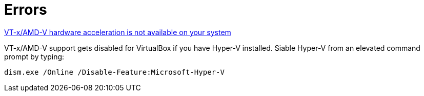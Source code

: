 = Errors

http://superuser.com/a/768845[VT-x/AMD-V hardware acceleration is not available on your system]

VT-x/AMD-V support gets disabled for VirtualBox if you have Hyper-V installed. Siable Hyper-V from an elevated command prompt by typing:

`dism.exe /Online /Disable-Feature:Microsoft-Hyper-V`
